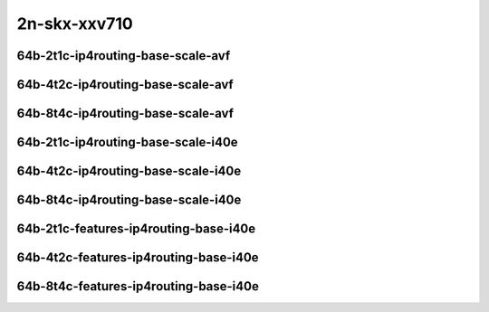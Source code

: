 
.. raw:: latex

    \clearpage

.. raw:: html

    <script type="text/javascript">

        function getDocHeight(doc) {
            doc = doc || document;
            var body = doc.body, html = doc.documentElement;
            var height = Math.max( body.scrollHeight, body.offsetHeight,
                html.clientHeight, html.scrollHeight, html.offsetHeight );
            return height;
        }

        function setIframeHeight(id) {
            var ifrm = document.getElementById(id);
            var doc = ifrm.contentDocument? ifrm.contentDocument:
                ifrm.contentWindow.document;
            ifrm.style.visibility = 'hidden';
            ifrm.style.height = "10px"; // reset to minimal height ...
            // IE opt. for bing/msn needs a bit added or scrollbar appears
            ifrm.style.height = getDocHeight( doc ) + 4 + "px";
            ifrm.style.visibility = 'visible';
        }

    </script>

..
    ## 2n-skx-xxv710
    ### 64b-?t?c-ip4routing-base-scale-avf
    2n1l-10ge2p1xxv710-avf-dot1q-ip4base-ndrpdr
    2n1l-10ge2p1xxv710-avf-ethip4-ip4base-ndrpdr
    2n1l-10ge2p1xxv710-avf-ethip4-ip4scale20k-ndrpdr
    2n1l-10ge2p1xxv710-avf-ethip4-ip4scale200k-ndrpdr
    2n1l-10ge2p1xxv710-avf-ethip4-ip4scale2m-ndrpdr

    ### 64b-?t?c-ip4routing-base-scale-i40e
    2n1l-10ge2p1xxv710-dot1q-ip4base-ndrpdr
    2n1l-10ge2p1xxv710-ethip4-ip4base-ndrpdr
    2n1l-10ge2p1xxv710-ethip4-ip4scale20k-ndrpdr
    2n1l-10ge2p1xxv710-ethip4-ip4scale200k-ndrpdr
    2n1l-10ge2p1xxv710-ethip4-ip4scale2m-ndrpdr

    ### 64b-?t?c-features-ip4routing-base-i40e
    2n1l-10ge2p1xxv710-ethip4-ip4base-ndrpdr
    2n1l-10ge2p1xxv710-ethip4udp-ip4base-iacl50sf-10kflows-ndrpdr
    2n1l-10ge2p1xxv710-ethip4udp-ip4base-iacl50sl-10kflows-ndrpdr
    2n1l-10ge2p1xxv710-ethip4udp-ip4base-oacl50sf-10kflows-ndrpdr
    2n1l-10ge2p1xxv710-ethip4udp-ip4base-oacl50sl-10kflows-ndrpdr
    2n1l-10ge2p1xxv710-ethip4udp-ip4base-nat44-ndrpdr

2n-skx-xxv710
~~~~~~~~~~~~~

64b-2t1c-ip4routing-base-scale-avf
----------------------------------

.. raw:: html

    <center>
    <iframe id="01" onload="setIframeHeight(this.id)" width="700" frameborder="0" scrolling="no" src="../../_static/vpp/2n-skx-xxv710-64b-2t1c-ip4routing-base-scale-avf-ndr-hdrh-lat-percentile.html"></iframe>
    <p><br></p>
    </center>

.. raw:: latex

    \begin{figure}[H]
        \centering
            \graphicspath{{../_build/_static/vpp/}}
            \includegraphics[clip, trim=0cm 0cm 5cm 0cm, width=0.70\textwidth]{2n-skx-xxv710-64b-2t1c-ip4routing-base-scale-avf-ndr-hdrh-lat-percentile}
            \label{fig:2n-skx-xxv710-64b-2t1c-ip4routing-base-scale-avf-ndr-hdrh-lat-percentile}
    \end{figure}

.. raw:: latex

    \clearpage

64b-4t2c-ip4routing-base-scale-avf
----------------------------------

.. raw:: html

    <center>
    <iframe id="02" onload="setIframeHeight(this.id)" width="700" frameborder="0" scrolling="no" src="../../_static/vpp/2n-skx-xxv710-64b-4t2c-ip4routing-base-scale-avf-ndr-hdrh-lat-percentile.html"></iframe>
    <p><br></p>
    </center>

.. raw:: latex

    \begin{figure}[H]
        \centering
            \graphicspath{{../_build/_static/vpp/}}
            \includegraphics[clip, trim=0cm 0cm 5cm 0cm, width=0.70\textwidth]{2n-skx-xxv710-64b-4t2c-ip4routing-base-scale-avf-ndr-hdrh-lat-percentile}
            \label{fig:2n-skx-xxv710-64b-4t2c-ip4routing-base-scale-avf-ndr-hdrh-lat-percentile}
    \end{figure}

.. raw:: latex

    \clearpage

64b-8t4c-ip4routing-base-scale-avf
----------------------------------

.. raw:: html

    <center>
    <iframe id="03" onload="setIframeHeight(this.id)" width="700" frameborder="0" scrolling="no" src="../../_static/vpp/2n-skx-xxv710-64b-8t4c-ip4routing-base-scale-avf-ndr-hdrh-lat-percentile.html"></iframe>
    <p><br></p>
    </center>

.. raw:: latex

    \begin{figure}[H]
        \centering
            \graphicspath{{../_build/_static/vpp/}}
            \includegraphics[clip, trim=0cm 0cm 5cm 0cm, width=0.70\textwidth]{2n-skx-xxv710-64b-8t4c-ip4routing-base-scale-avf-ndr-hdrh-lat-percentile}
            \label{fig:2n-skx-xxv710-64b-8t4c-ip4routing-base-scale-avf-ndr-hdrh-lat-percentile}
    \end{figure}

.. raw:: latex

    \clearpage

64b-2t1c-ip4routing-base-scale-i40e
-----------------------------------

.. raw:: html

    <center>
    <iframe id="11" onload="setIframeHeight(this.id)" width="700" frameborder="0" scrolling="no" src="../../_static/vpp/2n-skx-xxv710-64b-2t1c-ip4routing-base-scale-i40e-ndr-hdrh-lat-percentile.html"></iframe>
    <p><br></p>
    </center>

.. raw:: latex

    \begin{figure}[H]
        \centering
            \graphicspath{{../_build/_static/vpp/}}
            \includegraphics[clip, trim=0cm 0cm 5cm 0cm, width=0.70\textwidth]{2n-skx-xxv710-64b-2t1c-ip4routing-base-scale-i40e-ndr-hdrh-lat-percentile}
            \label{fig:2n-skx-xxv710-64b-2t1c-ip4routing-base-scale-i40e-ndr-hdrh-lat-percentile}
    \end{figure}

.. raw:: latex

    \clearpage

64b-4t2c-ip4routing-base-scale-i40e
-----------------------------------

.. raw:: html

    <center>
    <iframe id="12" onload="setIframeHeight(this.id)" width="700" frameborder="0" scrolling="no" src="../../_static/vpp/2n-skx-xxv710-64b-4t2c-ip4routing-base-scale-i40e-ndr-hdrh-lat-percentile.html"></iframe>
    <p><br></p>
    </center>

.. raw:: latex

    \begin{figure}[H]
        \centering
            \graphicspath{{../_build/_static/vpp/}}
            \includegraphics[clip, trim=0cm 0cm 5cm 0cm, width=0.70\textwidth]{2n-skx-xxv710-64b-4t2c-ip4routing-base-scale-i40e-ndr-hdrh-lat-percentile}
            \label{fig:2n-skx-xxv710-64b-4t2c-ip4routing-base-scale-i40e-ndr-hdrh-lat-percentile}
    \end{figure}

.. raw:: latex

    \clearpage

64b-8t4c-ip4routing-base-scale-i40e
-----------------------------------

.. raw:: html

    <center>
    <iframe id="13" onload="setIframeHeight(this.id)" width="700" frameborder="0" scrolling="no" src="../../_static/vpp/2n-skx-xxv710-64b-8t4c-ip4routing-base-scale-i40e-ndr-hdrh-lat-percentile.html"></iframe>
    <p><br></p>
    </center>

.. raw:: latex

    \begin{figure}[H]
        \centering
            \graphicspath{{../_build/_static/vpp/}}
            \includegraphics[clip, trim=0cm 0cm 5cm 0cm, width=0.70\textwidth]{2n-skx-xxv710-64b-8t4c-ip4routing-base-scale-i40e-ndr-hdrh-lat-percentile}
            \label{fig:2n-skx-xxv710-64b-8t4c-ip4routing-base-scale-i40e-ndr-hdrh-lat-percentile}
    \end{figure}

.. raw:: latex

    \clearpage

64b-2t1c-features-ip4routing-base-i40e
--------------------------------------

.. raw:: html

    <center>
    <iframe id="21" onload="setIframeHeight(this.id)" width="700" frameborder="0" scrolling="no" src="../../_static/vpp/2n-skx-xxv710-64b-2t1c-features-ip4routing-base-i40e-ndr-hdrh-lat-percentile.html"></iframe>
    <p><br></p>
    </center>

.. raw:: latex

    \begin{figure}[H]
        \centering
            \graphicspath{{../_build/_static/vpp/}}
            \includegraphics[clip, trim=0cm 0cm 5cm 0cm, width=0.70\textwidth]{2n-skx-xxv710-64b-2t1c-features-ip4routing-base-i40e-ndr-hdrh-lat-percentile}
            \label{fig:2n-skx-xxv710-64b-2t1c-features-ip4routing-base-i40e-ndr-hdrh-lat-percentile}
    \end{figure}

.. raw:: latex

    \clearpage

64b-4t2c-features-ip4routing-base-i40e
--------------------------------------

.. raw:: html

    <center>
    <iframe id="22" onload="setIframeHeight(this.id)" width="700" frameborder="0" scrolling="no" src="../../_static/vpp/2n-skx-xxv710-64b-4t2c-features-ip4routing-base-i40e-ndr-hdrh-lat-percentile.html"></iframe>
    <p><br></p>
    </center>

.. raw:: latex

    \begin{figure}[H]
        \centering
            \graphicspath{{../_build/_static/vpp/}}
            \includegraphics[clip, trim=0cm 0cm 5cm 0cm, width=0.70\textwidth]{2n-skx-xxv710-64b-4t2c-features-ip4routing-base-i40e-ndr-hdrh-lat-percentile}
            \label{fig:2n-skx-xxv710-64b-4t2c-features-ip4routing-base-i40e-ndr-hdrh-lat-percentile}
    \end{figure}

.. raw:: latex

    \clearpage

64b-8t4c-features-ip4routing-base-i40e
--------------------------------------

.. raw:: html

    <center>
    <iframe id="23" onload="setIframeHeight(this.id)" width="700" frameborder="0" scrolling="no" src="../../_static/vpp/2n-skx-xxv710-64b-8t4c-features-ip4routing-base-i40e-ndr-hdrh-lat-percentile.html"></iframe>
    <p><br></p>
    </center>

.. raw:: latex

    \begin{figure}[H]
        \centering
            \graphicspath{{../_build/_static/vpp/}}
            \includegraphics[clip, trim=0cm 0cm 5cm 0cm, width=0.70\textwidth]{2n-skx-xxv710-64b-8t4c-features-ip4routing-base-i40e-ndr-hdrh-lat-percentile}
            \label{fig:2n-skx-xxv710-64b-8t4c-features-ip4routing-base-i40e-ndr-hdrh-lat-percentile}
    \end{figure}

